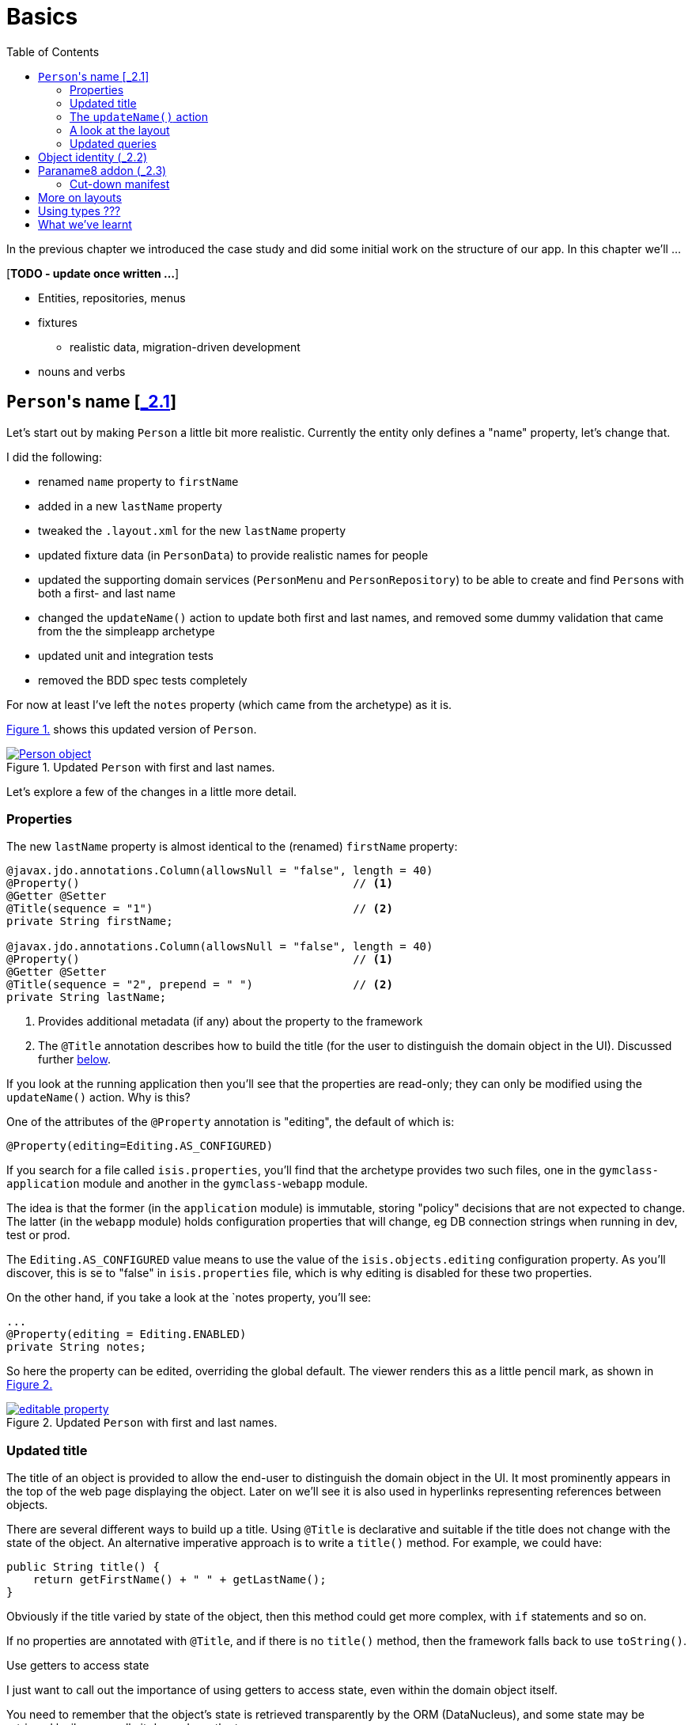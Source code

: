 [[basics]]
= Basics
:toc:
:imagesdir: ../images

In the previous chapter we introduced the case study and did some initial work on the structure of our app.
In this chapter we'll ...

[***TODO - update once written ...***]

* Entities, repositories, menus 
* fixtures
** realistic data, migration-driven development
* nouns and verbs

[[_basics_persons-name]]
== ``Person``'s name [link:https://github.com/danhaywood/gymclass/tree/_2.1-Person-first-name-and-last-name[_2.1^]]


Let's start out by making `Person` a little bit more realistic.
Currently the entity only defines a "name" property, let's change that.

I did the following:

* renamed `name` property to `firstName`
* added in a new `lastName` property
* tweaked the `.layout.xml` for the new `lastName` property
* updated fixture data (in `PersonData`) to provide realistic names for people
* updated the supporting domain services (`PersonMenu` and `PersonRepository`) to be able to create and find ``Person``s with both a first- and last name
* changed the `updateName()` action to update both first and last names, and removed some dummy validation that came from the the simpleapp archetype
* updated unit and integration tests
* removed the BDD spec tests completely

For now at least I've left the `notes` property (which came from the archetype) as it is.

xref:_basics_persons-name_person-object[] shows this updated version of `Person`.

[#_basics_persons-name_person-object,reftext='{figure-caption} {counter:refnum}.']
.Updated `Person` with first and last names.
image::ch02/Person-object.png[pdfwidth="60%",link="https://raw.githubusercontent.com/danhaywood/apache-isis-infoq-mini-book/master/src/docs/asciidoc/images/ch02/Person-object.png"]

Let's explore a few of the changes in a little more detail.


[[_basics_persons-name_properties]]
=== Properties

The new `lastName` property is almost identical to the (renamed) `firstName` property:

[source,java]
----
@javax.jdo.annotations.Column(allowsNull = "false", length = 40)
@Property()                                         // <1>
@Getter @Setter
@Title(sequence = "1")                              // <2>
private String firstName;

@javax.jdo.annotations.Column(allowsNull = "false", length = 40)
@Property()                                         // <1>
@Getter @Setter
@Title(sequence = "2", prepend = " ")               // <2>
private String lastName;
----
<1> Provides additional metadata (if any) about the property to the framework
<2> The `@Title` annotation describes how to build the title (for the user to distinguish the domain object in the UI).
Discussed further xref:_basics_persons-name_title[below].

If you look at the running application then you'll see that the properties are read-only; they can only be modified using the `updateName()` action.
Why is this?

One of the attributes of the `@Property` annotation is "editing", the default of which is:

[source,java]
----
@Property(editing=Editing.AS_CONFIGURED)
----

If you search for a file called `isis.properties`, you'll find that the archetype provides two such files, one in the `gymclass-application` module and another in the `gymclass-webapp` module.

The idea is that the former (in the `application` module) is immutable, storing "policy" decisions that are not expected to change.
The latter (in the `webapp` module) holds configuration properties that will change, eg DB connection strings when running in dev, test or prod.

The `Editing.AS_CONFIGURED` value means to use the value of the `isis.objects.editing` configuration property.
As you'll discover, this is se to "false" in `isis.properties` file, which is why editing is disabled for these two properties.

On the other hand, if you take a look at the `notes property, you'll see:

[source,java]
----
...
@Property(editing = Editing.ENABLED)
private String notes;
----

So here the property can be edited, overriding the global default.
The viewer renders this as a little pencil mark, as shown in xref:_basics_persons-name_editable-property[]

[#_basics_persons-name_editable-property,reftext='{figure-caption} {counter:refnum}.']
.Updated `Person` with first and last names.
image::ch02/editable-property.png[link="https://raw.githubusercontent.com/danhaywood/apache-isis-infoq-mini-book/master/src/docs/asciidoc/imagesch02/editable-property.png"]



[[_basics_persons-name_title]]
=== Updated title

The title of an object is provided to allow the end-user to distinguish the domain object in the UI.
It most prominently appears in the top of the web page displaying the object.
Later on we'll see it is also used in hyperlinks representing references between objects.

There are several different ways to build up a title.
Using `@Title` is declarative and suitable if the title does not change with the state of the object.
An alternative imperative approach is to write a `title()` method.
For example, we could have:

[source,java]
----
public String title() {
    return getFirstName() + " " + getLastName();
}
----

Obviously if the title varied by state of the object, then this method could get more complex, with `if` statements and so on.

If no properties are annotated with `@Title`, and if there is no `title()` method, then the framework falls back to use `toString()`.



.Use getters to access state
****
I just want to call out the importance of using getters to access state, even within the domain object itself.

You need to remember that the object's state is retrieved transparently by the ORM (DataNucleus), and some state may be retrieved lazily; generally it depends on the type.

If you access an instance variable directly rather than through its getter, you run the risk that the ORM may not have rehydrated that state.

Broadly speaking, primitives and strings (corresponding to columns of the underlying table) will be loaded eagerly, while references to other objects (which would otherwise require a SQL JOIN) will be loaded lazily.

This behaviour can be tweaked using the `javax.jdo.annotations.Persistent` annotation; search for documentation on "fetch groups".
****




=== The `updateName()` action

Let's take a look at the updated `updateName()` action:

[source,java]
----
@Action(semantics = SemanticsOf.IDEMPOTENT)
public Person updateName(
        @Parameter(maxLength = 40)
        @ParameterLayout(named = "First name")  // <1>
        final String firstName,
        @Parameter(maxLength = 40)
        @ParameterLayout(named = "Last name")   // <1>
        final String lastName) {
    setFirstName(firstName);
    setLastName(lastName);
    return this;
}
public String default0UpdateName() {            // <2>
    return getFirstName();
}
public String default1UpdateName() {            // <2>
    return getLastName();
}
----
<1> Provides a UI hint for the 0^th^ and 1^st^ parameters respectively
<2> Provides a default value for the 0^th^ and 1^st^ parameters respectively



And as xref:_basics_persons-name_person-updateName[] shows, if we invoke the `updateName()` action then the defaults for its parameters are correctly populated.

[#_basics_persons-name_person-updateName,reftext='{figure-caption} {counter:refnum}.']
.Updated `Person` with first and last names.
image::ch02/Person-updateName-prompt-with-defaults.png[pdfwidth="60%",link="https://raw.githubusercontent.com/danhaywood/apache-isis-infoq-mini-book/master/src/docs/asciidoc/imagesch02/Person-updateName-prompt-with-defaults.png"]



=== A look at the layout

In xref:_basics_persons-name_person-object[] you can see that I positioned the `lastName` property under the `firstName` property, with the `updateName` action under both.
This positioning comes from the `Person.layout.xml` file. specifically this:

[source,xml]
----
<c:fieldSet name="Name">
    <c:action id="delete"/>
    <c:property id="firstName"/>
    <c:property id="lastName">
        <c:action id="updateName"/>
    </c:property>
</c:fieldSet>
----

The layout also moves the `notes` property over to the right-hand side; check out the use of `<col>` elements for this purpose.

Also, earlier on we noted that the xref:_basics_persons-name_title[title] of a domain object is rendered at the top of the page.
In fact that was a slight simplification; actually it appears wherever the `<domainObject/>` element appears in the layout file:

[source,xml]
----
<bs3:row>
    <bs3:col span="12" unreferencedActions="true">
        <c:domainObject bookmarking="AS_ROOT"/>
    </bs3:col>
</bs3:row>
----


=== Updated queries

Prior to adding the "lastName" property we had the `PersonMenu` domain service providing an action to search for `Person` instances by way of the `PersonRepository`.
In adding the "lastName" property I decided to generalize this so that searching for a person by name meant matching to use either first name _or_ the last name.
This required a change to the JDOQL query, defined on `Person`:

[source,java]
----
@javax.jdo.annotations.Queries({
        @javax.jdo.annotations.Query(
                name = "findByName",
                value = "SELECT "
                        + "FROM domainapp.modules.persons.dom.impl.Person "
                        + "WHERE firstName.indexOf(:name) >= 0 "
                        + "   || lastName.indexOf(:name) >= 0 "),
        ...
})
...
public class Person ... { ... }
----

This query is written in JDOQL.
Note that SQL functions (such as a substring match, here) tend to be written using a Java-like syntax.

I also required an exact match on both first name and last name, so I updated the `PersonRepository` domain service with a new finder:

[source,java]
----
public class PersonRepository {
    ...
    public Person findByFirstNameAndLastName(String firstName, String lastName) {
        return repositoryService.uniqueMatch(
                new QueryDefault<>(
                        Person.class,
                        "findByFirstNameAndLastName",
                        "firstName", firstName,
                        "lastName", lastName));
    }
    ...
}
----

This also required a new JDOQL query defined on `Person`:

[source,java]
----
@javax.jdo.annotations.Queries({
        ...
        @javax.jdo.annotations.Query(
                name = "findByFirstNameAndLastName",
                value = "SELECT "
                        + "FROM domainapp.modules.persons.dom.impl.Person "
                        + "WHERE firstName == :firstName "
                        + "   && lastName == :lastName ")
})
...
public class Person ... { ... }
----

JDO provides several link:http://www.datanucleus.org/products/datanucleus/jdo/query.html#jpql[different ways of writing queries], at various levels of abstraction and power: type-safe queries, criteria API, JDOQL and direct SQL.
Or, there are third-party options such as link:http://www.querydsl.com/[QueryDSL].

In this case study I'm going to stick with JDOQL.


== Object identity (link:https://github.com/danhaywood/gymclass/tree/_2.2-exception-recognizer-for-Person-duplicates[_2.2^])

For every entity you'll need to think about its identity: how is it uniquely distinguished from other instances of the same type?

So far as the database is concerned, JDO allows the identity (primary key) to be assigned either automatically (by the ORM) as a surrogate identifier, or it can be assigned explicitly by the application.
The first of these options - using a surrogate identifier - is reasonable in most cases.
There is then the decision as to which strategy the ORM should use to actually generate the surrogate id.
Most RDBMS provide some built-in mechanism for this, so we can use another JDO annotation to select this as appropriate.

While a surrogate identifier is useful within the database, it doesn't have any meaning to the end-user.
We therefore also need to determine which set of properties of the domain object provide  its identity from a business perspective.

In many (though not all) cases this will be the same as the xref:_basics_persons-name_title[title] of the object.
However, a title needs only be "unique enough" to allow the user identify the domain object in the UI (and it may in fact have additional supplementary information, eg the status of an object).
The business identity of the object must be genuinely unique in the database too.

In the case study, when I added `lastName` to the `Person` entity, I decided to make it part of the object identity.
That involved updating the JDO annotations, and updating the implementation of `Comparable`:

[source,java]
----
@javax.jdo.annotations.PersistenceCapable(
        identityType=IdentityType.DATASTORE,                                    // <1>
        schema = "persons"
)
@javax.jdo.annotations.DatastoreIdentity(
        strategy=javax.jdo.annotations.IdGeneratorStrategy.IDENTITY,            // <2>
        column="id")
...
@javax.jdo.annotations.Unique(
    name="Person_lastName_firstName_UNQ", members = {"lastName", "firstName"}   // <3>
)
public class Person implements Comparable<Person> {
    ...
    public int compareTo(final Person other) {
        return ObjectContracts.compare(this, other, "lastName", "firstName");   // <4>
    }
}
----
<1> Indicates that an ORM-managed surrogate identifier will be used...
<2> ...with the values assigned by the database ("identity" strategy)
<3> Defines the business key uniqueness
<4> Corresponding implementation of `Comparable<T>` interface

It's also best practice for the domain object to implement `Comparable`, and this should be consistent with the uniqueness constraint.
The `ObjectContracts` class you see here is provided as a utility class as part of the Apache Isis applib (the library that contains all the annotations and so forth).
As you might imagine, this will compare the objects by last name and then first name.

[TIP]
====
Implementing `Comparable` also means that when we start to associate collections of objects with each other then we'll be able to use `Set<T>` as the collection type, and the order of the objects in the table will be "obvious" to the end-user (ie the natural ordering of the entity type).
====


As things stand it's unlikely that this design will suffice: what happens when we get two people with the same name, for example?
If I try to create a such a duplicate user, I get the message shown in xref:_basics_persons-name_person-duplicate[].


[#_basics_persons-name_person-duplicate,reftext='{figure-caption} {counter:refnum}.']
.Updated `Person` with first and last names.
image::ch02/attempt-to-create-duplicate-Person.png[pdfwidth="30%",link="https://raw.githubusercontent.com/danhaywood/apache-isis-infoq-mini-book/master/src/docs/asciidoc/imagesch02/attempt-to-create-duplicate-Person.png"]

That's not the most user-friendly error message, but we can at least start the conversation by demonstrating the issue to the domain expert.
We can then decide together what's the right way forward.
Probably I'd suggest a surrogate identifier (a membership number or similar); if that made sense then there might be a discussion about how that identifier is allocated (just a number, or some other scheme).

We can also improve the error message.
Apache Isis has a whole bunch of plugin points: optional SPI (service provider) interfaces that can optionally be implemented.
One of these is the `ExceptionRecognizer2` interface.
Any time an exception is thrown by the application (whether in the persistence layer or domain layer) any implementation(s) of this SPI are consulted to see if the exception's message can be converted into something less cryptic for the end-user.

For example, here's an implementation of `ExceptionRecognizer2` for `Person`:

[source,java]
----
@DomainService(nature = NatureOfService.DOMAIN)                     // <1>
public static class UniqueConstraintViolationRecognizer
                        implements ExceptionRecognizer2 {           // <2>
    ...
    public String recognize(final Throwable ex) {
        final String message = ex.getMessage();
        if(message != null && message.contains("Person_lastName_firstName_UNQ")) {
            return "A Person with that (first and last) name already exists";
        }
        return null;
    }
    public Recognition recognize2(final Throwable ex) {
        final String reason = recognize(ex);
        return reason != null
                ? new Recognition(Category.CONSTRAINT_VIOLATION, reason)
                : null;
    }
}
----
<1> automatically picked up as a service by Classpath scanning
<2> implements the SPI service

With this implementation added to our application, as xref:attempt-to-create-duplicate-Person-exception-recognizer[] shows the error message generated is much more friendly.

[#attempt-to-create-duplicate-Person-exception-recognizer,reftext='{figure-caption} {counter:refnum}.']
.Updated `Person` with first and last names.
image::ch02/attempt-to-create-duplicate-Person-exception-recognizer.png[pdfwidth="30%",link="https://raw.githubusercontent.com/danhaywood/apache-isis-infoq-mini-book/master/src/docs/asciidoc/imagesch02/attempt-to-create-duplicate-Person-exception-recognizer.png"]

All that said, this is only a demo app, so I'm going to choose to ignore this imperfection for now and press on.



== Paraname8 addon (link:https://github.com/danhaywood/gymclass/tree/_2.3-paraname8[_2.3^])

The Apache Isis framework tries to infer as much of the structure of the domain objects directly from Java code.
For example, properties are inferred by the presence of getters returning a scalar, and collections are getters returning a collection.
Actions are remaining `public` methods.
Annotations are typically used for metadata that cannot be inferred in this way.

If we look at the `updateName(...)` action we see that the parameter names have the `@ParameterLayout` annotation:

[source,java]
----
public Person updateName(
        @Parameter(maxLength = 40)
        @ParameterLayout(named = "First name")
        final String firstName,
        @Parameter(maxLength = 40)
        @ParameterLayout(named = "Last name")
        final String lastName) {
    ...
}
----

Java's reflection API (that Apache Isis uses heavily) was only extended to allow the parameter name to be inferred as of Java 8.
Since the version of Apache Isis that we're using still supports Java 7, we need the `@ParameterLayout`.

Instead, we can bump up the app to run under Java 8, and we use the http://github.com/isisaddons/isis-metamodel-paraname8[Isis addons' paraname8] metamodel extension.
The README for that module explains how to configure it; the key requirement is adding this line:

[source,ini]
----
isis.reflector.facets.include=\
        org.isisaddons.metamodel.paraname8.NamedFacetOnParameterParaname8Factory
----

to the `isis.properties` file, which "teaches" the framework to use the updated Java 8 reflection API.

With these changes made we can get rid of `@ParameterLayout` everywhere, reducing some boilerplate:

[source,java]
----
public Person updateName(
        @Parameter(maxLength = 40)
        final String firstName,
        @Parameter(maxLength = 40)
        final String lastName) {
    ...
}
----


=== Cut-down manifest

Bootstrapping an Apache Isis application requires an implementation of the `AppManifest` interface.


The `AppManifest`
*** run with a cut-down app manifest

[source,java]
----
public class DomainAppAppManifest implements AppManifest {
    ...
    public List<Class<?>> getModules() {
        List<Class<?>> modules = Lists.newArrayList();
        modules.addAll(Arrays.asList(
                PersonsModuleDomSubmodule.class,
//                TimeTableModuleDomSubmodule.class,
//                CustomersModuleDomSubmodule.class,
//                EmployeesModuleDomSubmodule.class,
//                ClassesModuleDomSubmodule.class,
                DomainAppApplicationModuleFixtureSubmodule.class,
                DomainAppApplicationModuleServicesSubmodule.class
        ));
        modules.addAll(additionalModules);
        return modules;
    }
    ...
}
----

To save building everything

[source,bash]
----
mvn -pl module-persons,application,webapp clean install -o
----




== More on layouts

`unreferencedActions` property

`unreferencedProperties`, `unreferencedCollections`


Use of superclass vs subclass layouts.


== Using types ???

XxxType




== What we've learnt

[***TODO***]
